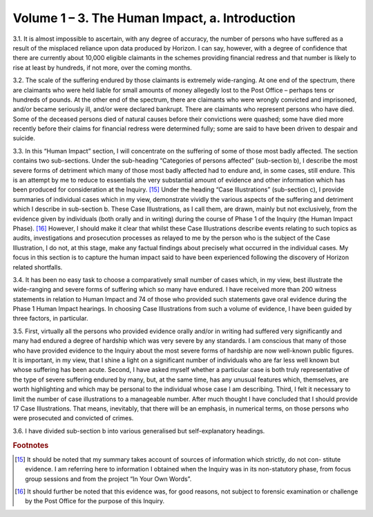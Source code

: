 Volume 1 – 3. The Human Impact, a. Introduction
===============================================

3.1. It is almost impossible to ascertain, with any degree of accuracy, the number of persons who have suffered as a result of the misplaced reliance upon data produced by Horizon.  I can say, however, with a degree of confidence that there are currently about 10,000 eligible claimants in the schemes providing financial redress and that number is likely to rise at least by hundreds, if not more, over the coming months.

3.2. The scale of the suffering endured by those claimants is extremely wide-ranging. At one end of the spectrum, there are claimants who were held liable for small amounts of money allegedly lost to the Post Office – perhaps tens or hundreds of pounds. At the other end of the spectrum, there are claimants who were wrongly convicted and imprisoned, and/or became seriously ill, and/or were declared bankrupt. There are claimants who represent persons who have died. Some of the deceased persons died of natural causes before their convictions were quashed; some have died more recently before their claims for financial redress were determined fully; some are said to have been driven to despair and suicide.

3.3. In this “Human Impact” section, I will concentrate on the suffering of some of those most badly affected. The section contains two sub-sections. Under the sub-heading “Categories of persons affected” (sub-section b), I describe the most severe forms of detriment which many of those most badly affected had to endure and, in some cases, still endure. This is an attempt by me to reduce to essentials the very substantial amount of evidence and other information which has been produced for consideration at the Inquiry. [15]_ Under the heading “Case Illustrations” (sub-section c), I provide summaries of individual cases which in my view, demonstrate vividly the various aspects of the suffering and detriment which I describe in sub-section b. These Case Illustrations, as I call them, are drawn, mainly but not exclusively, from the evidence given by individuals (both orally and in writing) during the course of Phase 1 of the Inquiry (the Human Impact Phase). [16]_ However, I should make it clear that whilst these Case Illustrations describe events relating to such topics as audits, investigations and prosecution processes as relayed to me by the person who is the subject of the Case Illustration, I do not, at this stage, make any factual findings about precisely what occurred in the individual cases. My focus in this section is to capture the human impact said to have been experienced following the discovery of Horizon related shortfalls.

3.4. It has been no easy task to choose a comparatively small number of cases which, in my view, best illustrate the wide-ranging and severe forms of suffering which so many have endured. I have received more than 200 witness statements in relation to Human Impact and 74 of those who provided such statements gave oral evidence during the Phase 1 Human Impact hearings. In choosing Case Illustrations from such a volume of evidence, I have been guided by three factors, in particular.

3.5. First, virtually all the persons who provided evidence orally and/or in writing had suffered very significantly and many had endured a degree of hardship which was very severe by any standards. I am conscious that many of those who have provided evidence to the Inquiry about the most severe forms of hardship are now well-known public figures. It is important, in my view, that I shine a light on a significant number of individuals who are far less well known but whose suffering has been acute. Second, I have asked myself whether a particular case is both truly representative of the type of severe suffering endured by many, but, at the same time, has any unusual features which, themselves, are worth highlighting and which may be personal to the individual whose case I am describing.  Third, I felt it necessary to limit the number of case illustrations to a manageable number.  After much thought I have concluded that I should provide 17 Case Illustrations. That means, inevitably, that there will be an emphasis, in numerical terms, on those persons who were prosecuted and convicted of crimes.

3.6. I have divided sub-section b into various generalised but self-explanatory headings.

.. rubric:: Footnotes

.. [15]    It should be noted that my summary takes account of sources of information which strictly, do not con- stitute evidence. I am referring here to information I obtained when the Inquiry was in its non-statutory phase, from focus group sessions and from the project “In Your Own Words”.
.. [16]    It should further be noted that this evidence was, for good reasons, not subject to forensic examination or challenge by the Post Office for the purpose of this Inquiry.
